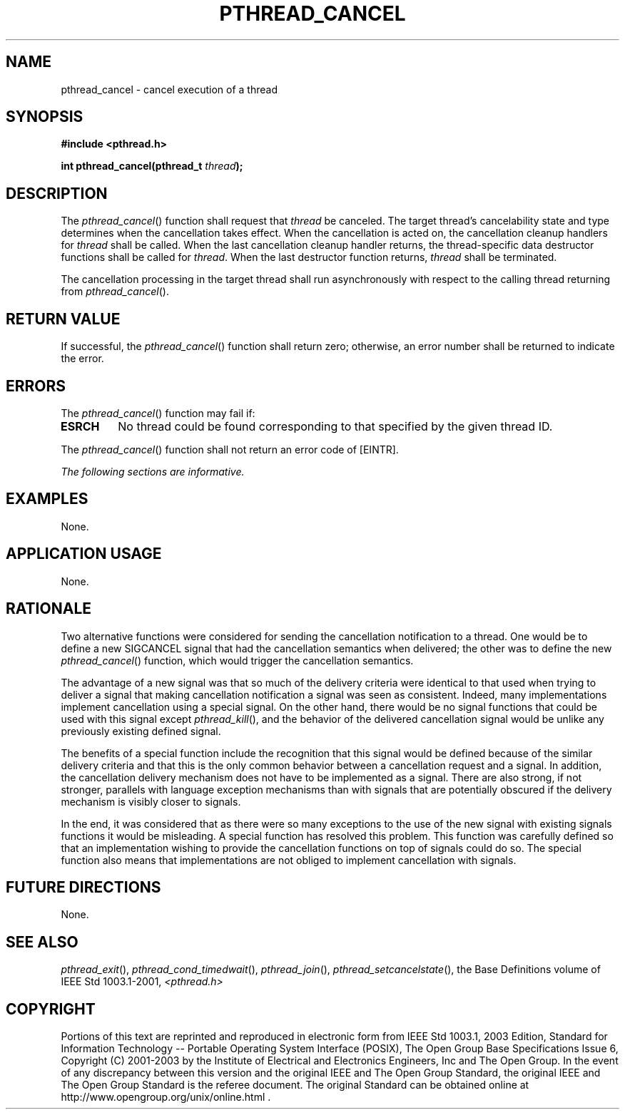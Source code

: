 .\" Copyright (c) 2001-2003 The Open Group, All Rights Reserved 
.TH "PTHREAD_CANCEL" 3 2003 "IEEE/The Open Group" "POSIX Programmer's Manual"
.\" pthread_cancel 
.SH NAME
pthread_cancel \- cancel execution of a thread
.SH SYNOPSIS
.LP
\fB#include <pthread.h>
.br
.sp
int pthread_cancel(pthread_t\fP \fIthread\fP\fB); \fP
\fB
.br
\fP
.SH DESCRIPTION
.LP
The \fIpthread_cancel\fP() function shall request that \fIthread\fP
be canceled. The target thread's cancelability state and
type determines when the cancellation takes effect. When the cancellation
is acted on, the cancellation cleanup handlers for
\fIthread\fP shall be called. When the last cancellation cleanup handler
returns, the thread-specific data destructor functions
shall be called for \fIthread\fP. When the last destructor function
returns, \fIthread\fP shall be terminated.
.LP
The cancellation processing in the target thread shall run asynchronously
with respect to the calling thread returning from
\fIpthread_cancel\fP().
.SH RETURN VALUE
.LP
If successful, the \fIpthread_cancel\fP() function shall return zero;
otherwise, an error number shall be returned to indicate
the error.
.SH ERRORS
.LP
The \fIpthread_cancel\fP() function may fail if:
.TP 7
.B ESRCH
No thread could be found corresponding to that specified by the given
thread ID.
.sp
.LP
The \fIpthread_cancel\fP() function shall not return an error code
of [EINTR].
.LP
\fIThe following sections are informative.\fP
.SH EXAMPLES
.LP
None.
.SH APPLICATION USAGE
.LP
None.
.SH RATIONALE
.LP
Two alternative functions were considered for sending the cancellation
notification to a thread. One would be to define a new
SIGCANCEL signal that had the cancellation semantics when delivered;
the other was to define the new \fIpthread_cancel\fP()
function, which would trigger the cancellation semantics.
.LP
The advantage of a new signal was that so much of the delivery criteria
were identical to that used when trying to deliver a
signal that making cancellation notification a signal was seen as
consistent. Indeed, many implementations implement cancellation
using a special signal. On the other hand, there would be no signal
functions that could be used with this signal except \fIpthread_kill\fP(),
and the behavior of the delivered cancellation signal would be unlike
any previously existing defined signal.
.LP
The benefits of a special function include the recognition that this
signal would be defined because of the similar delivery
criteria and that this is the only common behavior between a cancellation
request and a signal. In addition, the cancellation
delivery mechanism does not have to be implemented as a signal. There
are also strong, if not stronger, parallels with language
exception mechanisms than with signals that are potentially obscured
if the delivery mechanism is visibly closer to signals.
.LP
In the end, it was considered that as there were so many exceptions
to the use of the new signal with existing signals functions
it would be misleading. A special function has resolved this problem.
This function was carefully defined so that an implementation
wishing to provide the cancellation functions on top of signals could
do so. The special function also means that implementations
are not obliged to implement cancellation with signals.
.SH FUTURE DIRECTIONS
.LP
None.
.SH SEE ALSO
.LP
\fIpthread_exit\fP(), \fIpthread_cond_timedwait\fP(), \fIpthread_join\fP(),
\fIpthread_setcancelstate\fP(), the Base Definitions volume of
IEEE\ Std\ 1003.1-2001, \fI<pthread.h>\fP
.SH COPYRIGHT
Portions of this text are reprinted and reproduced in electronic form
from IEEE Std 1003.1, 2003 Edition, Standard for Information Technology
-- Portable Operating System Interface (POSIX), The Open Group Base
Specifications Issue 6, Copyright (C) 2001-2003 by the Institute of
Electrical and Electronics Engineers, Inc and The Open Group. In the
event of any discrepancy between this version and the original IEEE and
The Open Group Standard, the original IEEE and The Open Group Standard
is the referee document. The original Standard can be obtained online at
http://www.opengroup.org/unix/online.html .
